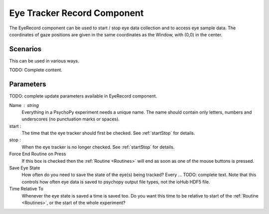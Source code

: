 .. _eyeRecord:

Eye Tracker Record Component
-------------------------------

The EyeRecord component can be used to start / stop eye data collection and to
access eye sample data. The coordinates of gaze positions are
given in the same coordinates as the Window, with (0,0) in the center.

Scenarios
~~~~~~~~~~~~~~~~~

This can be used in various ways.

TODO: Complete content.

Parameters
~~~~~~~~~~~~~~

TODO: complete update parameters available in EyeRecord component.

Name : string
    Everything in a PsychoPy experiment needs a unique name. The name should contain only letters, numbers and underscores (no punctuation marks or spaces).

start :
    The time that the eye tracker should first be checked. See :ref:`startStop` for details.

stop :
    When the eye tracker is no longer checked. See :ref:`startStop` for details.

Force End Routine on Press
    If this box is checked then the :ref:`Routine <Routines>` will end as soon as one of the mouse buttons is pressed.

Save Eye State
    How often do you need to save the state of the eye(s) being tracked? Every ... TODO: complete text.
    Note that this controls how often eye data is saved to psychopy output file types, not the ioHub HDF5 file.

Time Relative To
    Whenever the eye state is saved a time is saved too. Do you want this time to be relative to start of the :ref:`Routine <Routines>`, or the start of the whole experiment?

.. seealso::

    API reference for :mod:`~psychopy.iohub.devices.EyeTracker`


